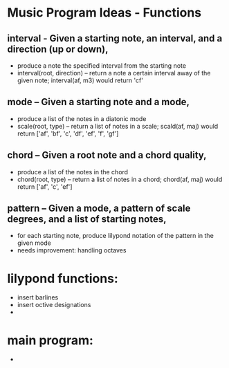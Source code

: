 * Music Program Ideas - Functions

** interval - Given a starting note, an interval, and a direction (up or down), 
- produce a note the specified interval from the starting note
- interval(root, direction) -- return a note a certain interval away of the given note; interval(af, m3) would return 'cf' 

** mode – Given a starting note and a mode,
- produce a list of the notes in a diatonic mode
- scale(root, type) -- return a list of notes in a scale; scald(af, maj) would return ['af', 'bf', 'c', 'df', 'ef', 'f', 'gf'] 

** chord – Given a root note and a chord quality,
- produce a list of the notes in the chord
- chord(root, type) -- return a list of notes in a chord; chord(af, maj) would return ['af', 'c', 'ef'] 

** pattern – Given a mode, a pattern of scale degrees, and a list of starting notes,
- for each starting note, produce lilypond notation of the pattern in the given mode
- needs improvement: handling octaves


* lilypond functions: 
- insert barlines 
- insert octive designations 
- 

* main program: 
- 
